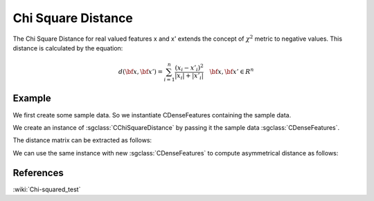 ===================
Chi Square Distance
===================

The Chi Square Distance for real valued features x and x' extends the concept of :math:`\chi^{2}` metric to negative values.
This distance is calculated by the equation:

.. math::

    d(\bf{x},\bf{x'}) = \sum_{i=1}^{n}\frac{(x_{i}-x'_{i})^2}{|x_{i}|+|x'_{i}|} \quad \bf{x},\bf{x'} \in R^{n}

-------
Example
-------

We first create some sample data. So we instantiate CDenseFeatures containing the sample data.

.. sgexample:: chi_square.sg:create_features

We create an instance of :sgclass:`CChiSquareDistance` by passing it the sample data :sgclass:`CDenseFeatures`.

.. sgexample:: cosine.sg:create_instance

The distance matrix can be extracted as follows:

.. sgexample:: chi_square.sg:extract_distance

We can use the same instance with new :sgclass:`CDenseFeatures` to compute asymmetrical distance as follows:

.. sgexample:: chi_square.sg:refresh_distance

----------
References
----------
:wiki:`Chi-squared_test`
